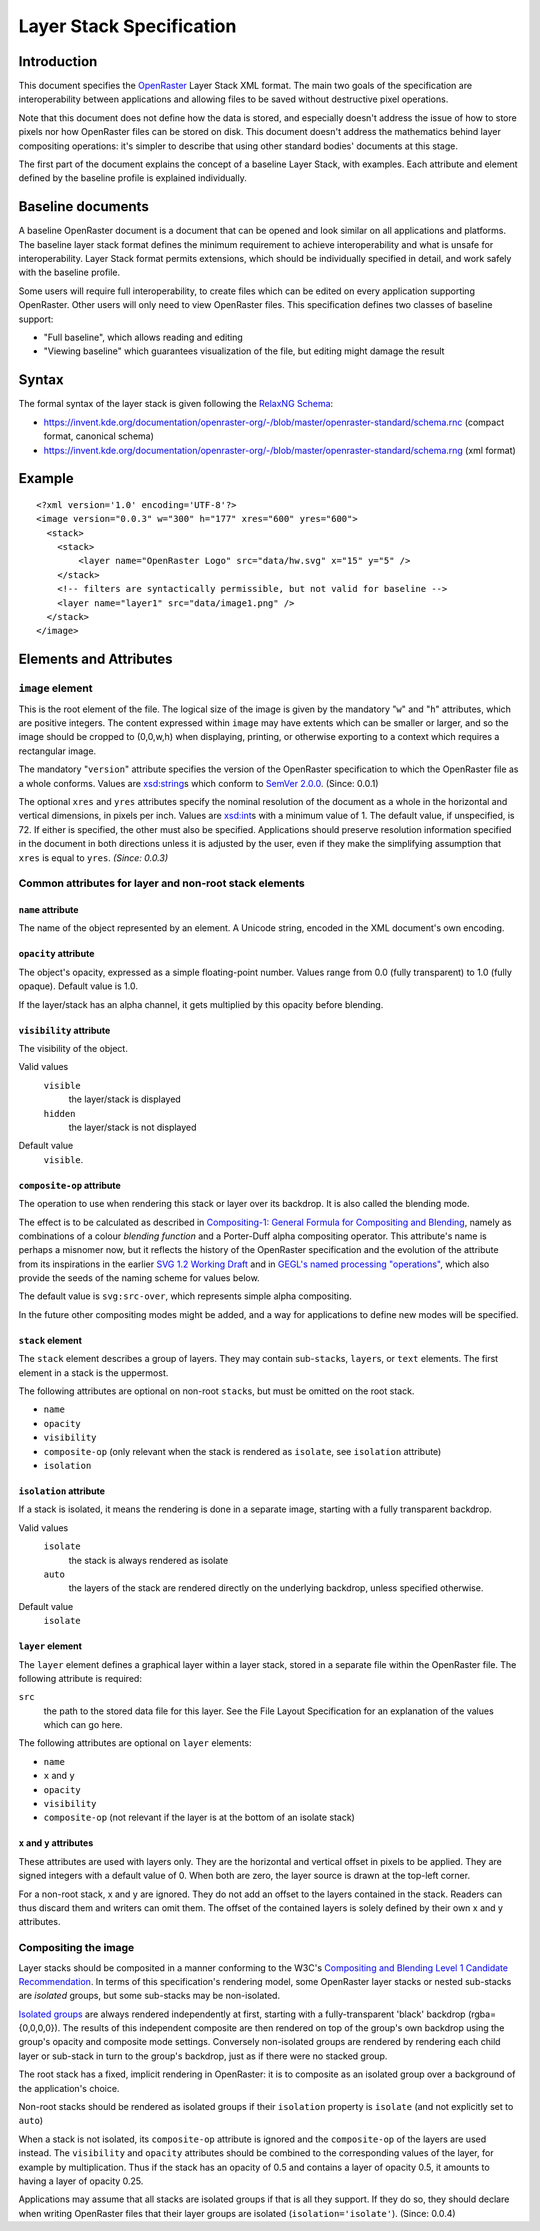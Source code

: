 Layer Stack Specification
=========================

Introduction
------------

This document specifies the
`OpenRaster <https://en.wikipedia.org/wiki/OpenRaster>`__ Layer Stack XML
format. The main two goals of the specification are interoperability
between applications and allowing files to be saved without destructive
pixel operations.

Note that this document does not define how the data is stored, and
especially doesn't address the issue of how to store pixels nor how
OpenRaster files can be stored on disk. This document doesn't address
the mathematics behind layer compositing operations: it's simpler to
describe that using other standard bodies' documents at this stage.

The first part of the document explains the concept of a baseline Layer
Stack, with examples. Each attribute and element defined by the baseline
profile is explained individually.

Baseline documents
------------------

A baseline OpenRaster document is a document that can be opened and look
similar on all applications and platforms. The baseline layer stack
format defines the minimum requirement to achieve interoperability and
what is unsafe for interoperability. Layer Stack format permits
extensions, which should be individually specified in detail, and work
safely with the baseline profile.

Some users will require full interoperability, to create files which can
be edited on every application supporting OpenRaster. Other users will
only need to view OpenRaster files. This specification defines two
classes of baseline support:

-  "Full baseline", which allows reading and editing
-  "Viewing baseline" which guarantees visualization of the file, but
   editing might damage the result

Syntax
------

The formal syntax of the layer stack is given following the `RelaxNG Schema
<https://relaxng.org/>`__:

-  https://invent.kde.org/documentation/openraster-org/-/blob/master/openraster-standard/schema.rnc
   (compact format, canonical schema)
-  https://invent.kde.org/documentation/openraster-org/-/blob/master/openraster-standard/schema.rng
   (xml format)

Example
-------

::

    <?xml version='1.0' encoding='UTF-8'?>
    <image version="0.0.3" w="300" h="177" xres="600" yres="600">
      <stack>
        <stack>
            <layer name="OpenRaster Logo" src="data/hw.svg" x="15" y="5" />
        </stack>
        <!-- filters are syntactically permissible, but not valid for baseline -->
        <layer name="layer1" src="data/image1.png" />
      </stack>
    </image>

Elements and Attributes
-----------------------

``image`` element
~~~~~~~~~~~~~~~~~

This is the root element of the file. The logical size of the image is
given by the mandatory "``w``" and "``h``" attributes, which are
positive integers. The content expressed within ``image`` may have
extents which can be smaller or larger, and so the image should be
cropped to (0,0,w,h) when displaying, printing, or otherwise exporting
to a context which requires a rectangular image.

The mandatory "``version``" attribute specifies the version of the
OpenRaster specification to which the OpenRaster file as a whole
conforms. Values are
`xsd:string <http://www.w3.org/TR/xmlschema-2/#string>`__\ s which
conform to `SemVer 2.0.0 <http://semver.org/spec/v2.0.0.html>`__.
(Since: 0.0.1)

The optional ``xres`` and ``yres`` attributes specify the nominal
resolution of the document as a whole in the horizontal and vertical
dimensions, in pixels per inch. Values are
`xsd:int <http://www.w3.org/TR/xmlschema-2/#int>`__\ s with a minimum
value of 1. The default value, if unspecified, is 72. If either is
specified, the other must also be specified. Applications should
preserve resolution information specified in the document in both
directions unless it is adjusted by the user, even if they make the
simplifying assumption that ``xres`` is equal to ``yres``. *(Since:
0.0.3)*

Common attributes for layer and non-root stack elements
~~~~~~~~~~~~~~~~~~~~~~~~~~~~~~~~~~~~~~~~~~~~~~~~~~~~~~~

``name`` attribute
^^^^^^^^^^^^^^^^^^

The name of the object represented by an element. A Unicode string,
encoded in the XML document's own encoding.

``opacity`` attribute
^^^^^^^^^^^^^^^^^^^^^

The object's opacity, expressed as a simple floating-point number. Values range from 0.0 (fully transparent) to 1.0 (fully opaque). Default value is 1.0.

If the layer/stack has an alpha channel, it gets multiplied by this opacity before blending.

``visibility`` attribute
^^^^^^^^^^^^^^^^^^^^^^^^

The visibility of the object.

Valid values
  ``visible``
    the layer/stack is displayed
  ``hidden``
    the layer/stack is not displayed 

Default value
  ``visible``.

``composite-op`` attribute
^^^^^^^^^^^^^^^^^^^^^^^^^^

The operation to use when rendering this stack or layer over its
backdrop. It is also called the blending mode.

The effect is to be calculated as described in `Compositing-1:
General Formula for Compositing and
Blending <http://www.w3.org/TR/compositing-1/#generalformula>`__, namely
as combinations of a colour *blending function* and a Porter-Duff alpha
compositing operator. This attribute's name is perhaps a misnomer now,
but it reflects the history of the OpenRaster specification and the
evolution of the attribute from its inspirations in the earlier `SVG 1.2
Working
Draft <http://dev.w3.org/SVG/modules/compositing/master/SVGCompositing.html#comp-op-property>`__
and in `GEGL's named processing
"operations" <http://www.gegl.org/operations>`__, which also
provide the seeds of the naming scheme for values below.

.. raw:: html

    <table border="1" cellpadding="5" cellspacing="0">
    <tr>
    <th>Value</th>
    <th>Blending function</th>
    <th>Compositing Operator</th>
    </tr>
    <tr>
    <td>svg:src-over</td>
    <td><a href="http://www.w3.org/TR/compositing-1/#blendingnormal">Normal</a></td>
    <td><a href="http://www.w3.org/TR/compositing-1/#porterduffcompositingoperators_srcover">Source Over</a></td>
    </tr>
    <tr>
    <td>svg:multiply</td>
    <td><a href="http://www.w3.org/TR/compositing-1/#blendingmultiply">Multiply</a></td>
    <td><a href="http://www.w3.org/TR/compositing-1/#porterduffcompositingoperators_srcover">Source Over</a></td>
    </tr>
    <tr>
    <td>svg:screen</td>
    <td><a href="http://www.w3.org/TR/compositing-1/#blendingscreen">Screen</a></td>
    <td><a href="http://www.w3.org/TR/compositing-1/#porterduffcompositingoperators_srcover">Source Over</a></td>
    </tr>
    <tr>
    <td>svg:overlay</td>
    <td><a href="http://www.w3.org/TR/compositing-1/#blendingoverlay">Overlay</a></td>
    <td><a href="http://www.w3.org/TR/compositing-1/#porterduffcompositingoperators_srcover">Source Over</a></td>
    </tr>
    <tr>
    <td>svg:darken</td>
    <td><a href="http://www.w3.org/TR/compositing-1/#blendingdarken">Darken</a></td>
    <td><a href="http://www.w3.org/TR/compositing-1/#porterduffcompositingoperators_srcover">Source Over</a></td>
    </tr>
    <tr>
    <td>svg:lighten</td>
    <td><a href="http://www.w3.org/TR/compositing-1/#blendinglighten">Lighten</a></td>
    <td><a href="http://www.w3.org/TR/compositing-1/#porterduffcompositingoperators_srcover">Source Over</a></td>
    </tr>
    <tr>
    <td>svg:color-dodge</td>
    <td><a href="http://www.w3.org/TR/compositing-1/#blendingcolordodge">Color Dodge</a></td>
    <td><a href="http://www.w3.org/TR/compositing-1/#porterduffcompositingoperators_srcover">Source Over</a></td>
    </tr>
    <tr>
    <td>svg:color-burn</td>
    <td><a href="http://www.w3.org/TR/compositing-1/#blendingcolorburn">Color Burn</a></td>
    <td><a href="http://www.w3.org/TR/compositing-1/#porterduffcompositingoperators_srcover">Source Over</a></td>
    </tr>
    <tr>
    <td>svg:hard-light</td>
    <td><a href="http://www.w3.org/TR/compositing-1/#blendinghardlight">Hard Light</a></td>
    <td><a href="http://www.w3.org/TR/compositing-1/#porterduffcompositingoperators_srcover">Source Over</a></td>
    </tr>
    <tr>
    <td>svg:soft-light</td>
    <td><a href="http://www.w3.org/TR/compositing-1/#blendingsoftlight">Soft Light</a></td>
    <td><a href="http://www.w3.org/TR/compositing-1/#porterduffcompositingoperators_srcover">Source Over</a></td>
    </tr>
    <tr>
    <td>svg:difference</td>
    <td><a href="http://www.w3.org/TR/compositing-1/#blendingdifference">Difference</a></td>
    <td><a href="http://www.w3.org/TR/compositing-1/#porterduffcompositingoperators_srcover">Source Over</a></td>
    </tr>
    <tr>
    <td>svg:color</td>
    <td><a href="http://www.w3.org/TR/compositing-1/#blendingcolor">Color</a></td>
    <td><a href="http://www.w3.org/TR/compositing-1/#porterduffcompositingoperators_srcover">Source Over</a></td>
    </tr>
    <tr>
    <td>svg:luminosity</td>
    <td><a href="http://www.w3.org/TR/compositing-1/#blendingluminosity">Luminosity</a></td>
    <td><a href="http://www.w3.org/TR/compositing-1/#porterduffcompositingoperators_srcover">Source Over</a></td>
    </tr>
    <tr>
    <td>svg:hue</td>
    <td><a href="http://www.w3.org/TR/compositing-1/#blendinghue">Hue</a></td>
    <td><a href="http://www.w3.org/TR/compositing-1/#porterduffcompositingoperators_srcover">Source Over</a></td>
    </tr>
    <tr>
    <td>svg:saturation</td>
    <td><a href="http://www.w3.org/TR/compositing-1/#blendingsaturation">Saturation</a></td>
    <td><a href="http://www.w3.org/TR/compositing-1/#porterduffcompositingoperators_srcover">Source Over</a></td>
    </tr>
    <tr>
    <td>svg:plus</td>
    <td><a href="http://www.w3.org/TR/compositing-1/#blendingnormal">Normal</a></td>
    <td><a href="http://www.w3.org/TR/compositing-1/#porterduffcompositingoperators_plus">Lighter</a></td>
    </tr>
    <tr>
    <td>svg:dst-in</td>
    <td><a href="http://www.w3.org/TR/compositing-1/#blendingnormal">Normal</a></td>
    <td><a href="http://www.w3.org/TR/compositing-1/#porterduffcompositingoperators_dstin">Destination In</a></td>
    </tr>
    <tr>
    <td>svg:dst-out</td>
    <td><a href="http://www.w3.org/TR/compositing-1/#blendingnormal">Normal</a></td>
    <td><a href="http://www.w3.org/TR/compositing-1/#porterduffcompositingoperators_dstout">Destination Out</a></td>
    </tr>

    <tr>
    <td>svg:src-atop</td>
    <td><a href="http://www.w3.org/TR/compositing-1/#blendingnormal">Normal</a></td>
    <td><a href="http://www.w3.org/TR/compositing-1/#porterduffcompositingoperators_srcatop">Source Atop</a></td>
    </tr>
    <tr>
    <td>svg:dst-atop</td>
    <td><a href="http://www.w3.org/TR/compositing-1/#blendingnormal">Normal</a></td>
    <td><a href="http://www.w3.org/TR/compositing-1/#porterduffcompositingoperators_dstatop">Destination Atop</a></td>
    </tr>
    </table>

The default value is ``svg:src-over``, which represents simple alpha
compositing.

In the future other compositing modes might be added, and a way for
applications to define new modes will be specified.

``stack`` element
^^^^^^^^^^^^^^^^^

The ``stack`` element describes a group of layers. They may contain
sub-\ ``stack``\ s, ``layer``\ s, or ``text`` elements. The first
element in a stack is the uppermost.

The following attributes are optional on non-root ``stack``\ s, but must
be omitted on the root stack.

-  ``name``
-  ``opacity``
-  ``visibility``
-  ``composite-op`` (only relevant when the stack is rendered as ``isolate``, see ``isolation`` attribute)
-  ``isolation``

``isolation`` attribute
^^^^^^^^^^^^^^^^^^^^^^^

If a stack is isolated, it means the rendering is done in a separate image, starting with a fully transparent backdrop.

Valid values
  ``isolate``
    the stack is always rendered as isolate
  ``auto``
    the layers of the stack are rendered directly on the underlying backdrop, unless specified otherwise.

Default value
  ``isolate``

``layer`` element
^^^^^^^^^^^^^^^^^

The ``layer`` element defines a graphical layer within a layer stack,
stored in a separate file within the OpenRaster file. The following
attribute is required:

``src``
   the path to the stored data file for this layer. See the
   File Layout Specification for an explanation of the values which can
   go here.

The following attributes are optional on ``layer`` elements:

-  ``name``
-  ``x`` and ``y``
-  ``opacity``
-  ``visibility``
-  ``composite-op`` (not relevant if the layer is at the bottom of an isolate stack)

``x`` and ``y`` attributes
^^^^^^^^^^^^^^^^^^^^^^^^^^

These attributes are used with layers only. They are the horizontal and vertical offset in pixels to be applied. They are signed integers with a default value of 0. When both are zero, the layer source is drawn at the top-left corner.

For a non-root stack, x and y are ignored. They do not add an offset to the layers contained in the stack. Readers can thus discard them and writers can omit them. The offset of the contained layers is solely defined by their own x and y attributes.

Compositing the image
~~~~~~~~~~~~~~~~~~~~~

Layer stacks should be composited in a manner conforming to the W3C's
`Compositing and Blending Level 1 Candidate
Recommendation <http://www.w3.org/TR/compositing-1/>`__. In terms of
this specification's rendering model, some OpenRaster layer stacks or
nested sub-stacks are *isolated* groups, but some sub-stacks may be
non-isolated.

`Isolated groups <http://www.w3.org/TR/compositing-1/#isolatedgroups>`__
are always rendered independently at first, starting with a
fully-transparent 'black' backdrop (rgba={0,0,0,0}). The results of this
independent composite are then rendered on top of the group's own
backdrop using the group's opacity and composite mode settings.
Conversely non-isolated groups are rendered by rendering each child
layer or sub-stack in turn to the group's backdrop, just as if there
were no stacked group.

The root stack has a fixed, implicit rendering in OpenRaster: it is
to composite as an isolated group over a background of the
application's choice.

Non-root stacks should be rendered as isolated groups if their
``isolation`` property is ``isolate`` (and not explicitly set to ``auto``)

When a stack is not isolated, its ``composite-op`` attribute is ignored and the
``composite-op`` of the layers are used instead. The ``visibility`` and ``opacity``
attributes should be combined to the corresponding values of the layer, for
example by multiplication. Thus if the stack has an opacity of 0.5 and contains
a layer of opacity 0.5, it amounts to having a layer of opacity 0.25.

Applications may assume that all stacks are isolated groups if that is
all they support. If they do so, they should declare when writing
OpenRaster files that their layer groups are isolated
(``isolation='isolate'``). (Since: 0.0.4)
